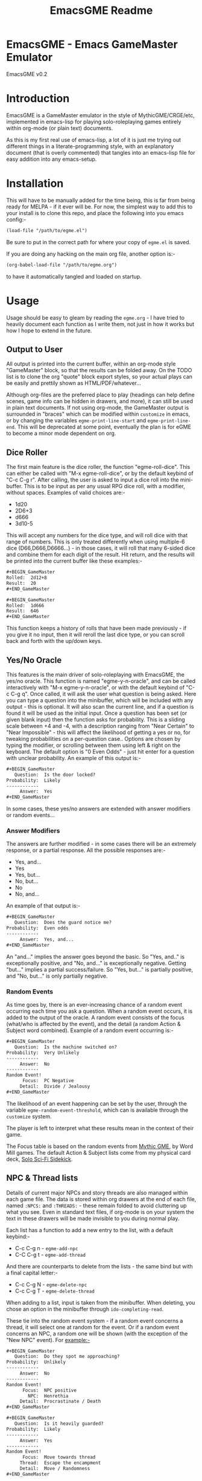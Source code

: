 #+TITLE: EmacsGME Readme

* EmacsGME - Emacs GameMaster Emulator

EmacsGME v0.2


* Introduction

EmacsGME is a GameMaster emulator in the style of MythicGME/CRGE/etc, implemented in emacs-lisp for playing solo-roleplaying games entirely within org-mode (or plain text) documents.

As this is my first real use of emacs-lisp, a lot of it is just me trying out different things in a literate-programming style, with an explanatory document (that is overly commented) that tangles into an emacs-lisp file for easy addition into any emacs-setup.


* Installation

This will have to be manually added for the time being, this is far from being ready for MELPA - if it ever will be.
For now, the simplest way to add this to your install is to clone this repo, and place the following into you emacs config:-
#+BEGIN_SRC org
(load-file "/path/to/egme.el")
#+END_SRC
Be sure to put in the correct path for where your copy of ~egme.el~ is saved.

If you are doing any hacking on the main org file, another option is:-
#+BEGIN_SRC org
(org-babel-load-file "/path/to/egme.org")
#+END_SRC
to have it automatically tangled and loaded on startup.


* Usage

Usage should be easy to gleam by reading the ~egme.org~ - I have tried to heavily document each function as I write them, not just in how it works but how I hope to extend in the future.

** Output to User

All output is printed into the current buffer, within an org-mode style "GameMaster" block, so that the results can be folded away. On the TODO list is to clone the org "quote" block export styles, so your actual plays can be easily and prettily shown as HTML/PDF/whatever...

Although org-files are the preferred place to play (headings can help define scenes, game info can be hidden in drawers, and more), it can still be used in plain text documents. If not using org-mode, the GameMaster output is surrounded in "braces" which can be modified within ~customize~ in emacs, or by changing the variables ~egme-print-line-start~ and ~egme-print-line-end~. This will be deprecated at some point, eventually the plan is for eGME to become a minor mode dependent on org.

** Dice Roller

The first main feature is the dice roller, the function "egme-roll-dice". This can either be called with "M-x egme-roll-dice", or by the default keybind of "C-c C-g r". 
After calling, the user is asked to input a dice roll into the mini-buffer. This is to be input as per any usual RPG dice roll, with a modifier, without spaces. Examples of valid choices are:-
- 1d20
- 2D6+3
- d666
- 3d10-5
This will accept any numbers for the dice type, and will roll dice with that range of numbers. This is only treated differently when using multiple-6 dice (D66,D666,D6666...) - in those cases, it will roll that many 6-sided dice and combine them for each digit of the result.
Hit return, and the results will be printed into the current buffer like these examples:-

#+BEGIN_SRC org
#​+BEGIN_GameMaster
Rolled:  2d12+8
Result:  20
#​+END_GameMaster
#+END_SRC

#+BEGIN_SRC org
#​+BEGIN_GameMaster
Rolled:  1d666
Result:  646
#​+END_GameMaster
#+END_SRC

This function keeps a history of rolls that have been made previously - if you give it no input, then it will reroll the last dice type, or you can scroll back and forth with the up/down keys.

** Yes/No Oracle

This features is the main driver of solo-roleplaying with EmacsGME, the yes/no oracle. This function is named "egme-y-n-oracle", and can be called interactively with "M-x egme-y-n-oracle", or with the default keybind of "C-c C-g q".
Once called, it will ask the user what question is being asked. Here you can type a question into the minibuffer, which will be included with any output - this is optional. It will also scan the current line, and if a question is found it will be used as the initial input.
Once a question has been set (or given blank input) then the function asks for probability. This is a sliding scale between +4 and -4, with a description ranging from "Near Certain" to "Near Impossible" - this will affect the likelihood of getting a yes or no, for tweaking probabilities on a per-question case.. Options are chosen by typing the modifier, or scrolling between them using left & right on the keyboard. The default option is "0  Even Odds" - just hit enter for a question with unclear probability. An example of this output is:-

#+BEGIN_SRC org
#​+BEGIN_GameMaster
   Question:  Is the door locked?
Probability:  Likely
------------
     Answer:  Yes
#​+END_GameMaster
#+END_SRC

In some cases, these yes/no answers are extended with answer modifiers or random events...

*** Answer Modifiers

The answers are further modified - in some cases there will be an extremely response, or a partial response. All the possible responses are:-

- Yes, and...
- Yes
- Yes, but...
- No, but...
- No
- No, and...

An example of that output is:-

#+BEGIN_SRC org
#​+BEGIN_GameMaster
   Question:  Does the guard notice me?
Probability:  Even odds
------------
     Answer:  Yes, and...
#​+END_GameMaster
#+END_SRC

An "and..." implies the answer goes beyond the basic. So "Yes, and.." is exceptionally positive, and "No, and..." is exceptionally negative.
Getting "but..." implies a partial success/failure. So "Yes, but..." is partially positive, and "No, but..." is only partially negative.

*** Random Events

As time goes by, there is an ever-increasing chance of a random event occurring each time you ask a question. When a random event occurs, it is added to the output of the oracle.
A random event consists of the focus (what/who is affected by the event), and the detail (a random Action & Subject word combined). Example of a random event occurring is:-

#+BEGIN_SRC org
#​+BEGIN_GameMaster
   Question:  Is the machine switched on?
Probability:  Very Unlikely
------------
     Answer:  No
------------
Random Event!
      Focus:  PC Negative
     Detail:  Divide / Jealousy
#​+END_GameMaster
#+END_SRC

The likelihood of an event happening can be set by the user, through the variable ~egme-random-event-threshold~, which can is available through the ~customize~ system.

The player is left to interpret what these results mean in the context of their game.

The Focus table is based on the random events from [[http://wordmillgames.com/mythic-game-master-emulator.html][Mythic GME]], by Word Mill games. The default Action & Subject lists come from my physical card deck, [[https://quintendo.uk/category/solo-sci-fi-sidekick/][Solo Sci-Fi Sidekick]].

** NPC & Thread lists

Details of current major NPCs and story threads are also managed within each game file. The data is stored within org drawers at the end of each file, named ~:NPCS:~ and ~:THREADS:~ - these remain folded to avoid cluttering up what you see. Even in standard text files, if org-mode is on your system the text in these drawers will be made invisible to you during normal play.

Each list has a function to add a new entry to the list, with a default keybind:-

- C-c C-g n - ~egme-add-npc~
- C-C C-g t - ~egme-add-thread~

And there are counterparts to delete from the lists - the same bind but with a final capital letter:-

- C-c C-g N - ~egme-delete-npc~
- C-c C-g T - ~egme-delete-thread~

When adding to a list, input is taken from the minibuffer. When deleting, you chose an option in the minibuffer through ~ido-completing-read~.

These tie into the random event system - if a random event concerns a thread, it will select one at random for the event. Or if a random event concerns an NPC, a random one will be shown (with the exception of the "New NPC" event). For example:-

#+BEGIN_SRC org
#​+BEGIN_GameMaster
   Question:  Do they spot me approaching?
Probability:  Unlikely
------------
     Answer:  No
------------
Random Event!
      Focus:  NPC positive
        NPC:  Henrethia
     Detail:  Procrastinate / Death
#​+END_GameMaster
#+END_SRC
#+BEGIN_SRC org
#​+BEGIN_GameMaster
   Question:  Is it heavily guarded?
Probability:  Likely
------------
     Answer:  Yes
------------
Random Event!
      Focus:  Move towards thread
     Thread:  Escape the encampment
     Detail:  Move / Randomness
#​+END_GameMaster
#+END_SRC

Interpretation of the detail is still up to the player, but can push the game in new and exciting ways.

** Dashboard

With the default keybinds, ~C-C C-g d~ opens the dashboard buffer. This extra split buffer sits on the right of the game file by default, and shows the current contents of the NPC & thread lists. It will automatically refresh when NPCs/threads are added or deleted, so it can be a handy resource.

This will show more info in the future - current ideas include the current eGME keybinds, last roll results, and more...

** More Details

The entire system is developed from a pen & paper system based on actual dice rolls, details of this system can be found within the ~egme.org~ file against each function.


* Changelog

- v0.2 - Added list handling and dashboard for basic game-state display
- v0.1 - Initial release


* TODO List

The following items are currently on the TODO list - I am open to further suggestions of how this can be improved.

- Show keybinds in dashboard
- Rework dashboard function, so that it toggles the info buffer
- More game-state info in the dashboard?
- [DONE] +Add user customization for random event occurrences+
- Add random events for new NPC/thread, which also prompts user to update the list
- Add a random image oracle for extra inspiration (from a user-specified directory)
- Convert to a true minor mode, dependent on org
- Function to "initialise" a game file - effectively an org-capture template separate from org
- Update this README to better reflect the reality of usage (the Sisyphean task)

  
* Licensing

EmacsGME is licensed under the GPLv2, see included LICENSE file for details.
